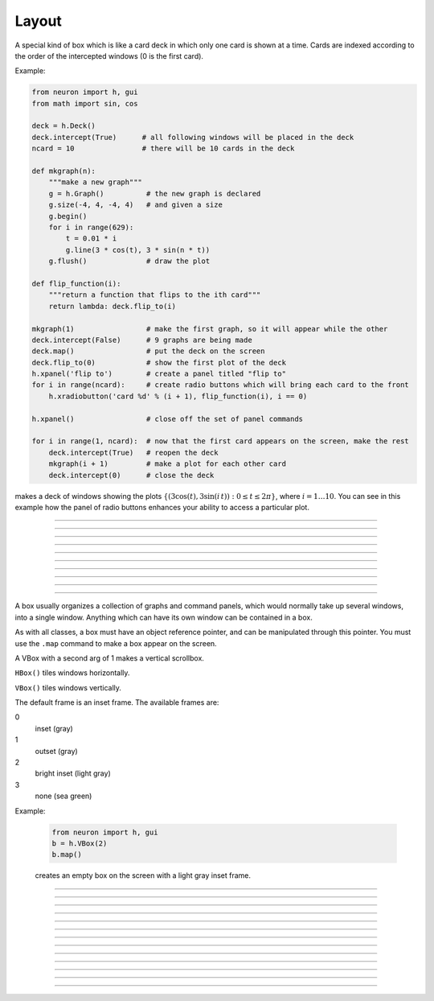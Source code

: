 .. _vbox:

Layout
======


.. class:: h.Deck()


    A special kind of box which is like a card deck in which only one card 
    is shown at a time. Cards are indexed according to the order of the 
    intercepted windows (0 is the first card). 
         

    Example:

    .. code-block::
        python
    
        from neuron import h, gui
        from math import sin, cos

        deck = h.Deck()
        deck.intercept(True)      # all following windows will be placed in the deck
        ncard = 10                # there will be 10 cards in the deck

        def mkgraph(n):
            """make a new graph"""
            g = h.Graph()          # the new graph is declared
            g.size(-4, 4, -4, 4)   # and given a size
            g.begin()
            for i in range(629):
                t = 0.01 * i
                g.line(3 * cos(t), 3 * sin(n * t))
            g.flush()              # draw the plot

        def flip_function(i):
            """return a function that flips to the ith card"""
            return lambda: deck.flip_to(i)

        mkgraph(1)                 # make the first graph, so it will appear while the other
        deck.intercept(False)      # 9 graphs are being made
        deck.map()                 # put the deck on the screen
        deck.flip_to(0)            # show the first plot of the deck
        h.xpanel('flip to')        # create a panel titled "flip to"
        for i in range(ncard):     # create radio buttons which will bring each card to the front
            h.xradiobutton('card %d' % (i + 1), flip_function(i), i == 0)

        h.xpanel()                 # close off the set of panel commands

        for i in range(1, ncard):  # now that the first card appears on the screen, make the rest
            deck.intercept(True)   # reopen the deck
            mkgraph(i + 1)         # make a plot for each other card
            deck.intercept(0)      # close the deck


    .. image:: ../../images/deck-constructor.png
        :align: center
        
    makes a deck of windows showing the plots :math:`\{(3\cos(t), 3\sin(i\,t)): 0 \le t \le 2\pi \}`, where :math:`i=1 \ldots 10`.
    You can see in this example how the 
    panel of radio buttons enhances your ability 
    to access a particular plot. 

         

----



.. method:: Deck.intercept(True or False)


    When the argument is True (or 1), all window creation is intercepted and the window 
    contents are placed in a deck rather than independently on the screen. 
         

----



.. method:: Deck.map("label")
            Deck.map("label", left, top, width, height)


    Make a window out of the deck. *Left* and *top* specify placement with 
    respect to screen pixel coordinates where 0,0 is the top left. 
    *Width* and *height* are ignored (the size of the window is the sum 
    of the components) 

    Example:

    .. code-block::
        python

        from neuron import h, gui
        
        d = h.Deck() 
        d.map()		# actually draws the deck window on the screen 

    creates an empty deck window on the screen. 

    .. warning::
        The labeling argument does not produce a title for a deck under Microsoft Windows. 

         

----



.. method:: Deck.unmap()


    Dismiss the last mapped window depicting this deck. This 
    is called automatically when the last hoc object variable 
    reference 
    to the deck is destroyed. 

         

----



.. method:: Deck.save("procedure_name")


    Execute the procedure when the deck is saved. 
    By default 
    a deck is saved by recursively saving its items which is almost 
    always the wrong thing to do since the semantic connections between 
    the items are lost. 

         

----



.. method:: Deck.flip_to(i)


    Flip to the i'th card (window) in the deck. (-1 means no card is shown) 

         

----



.. method:: Deck.remove_last()


    Delete the last card in the deck. 

         

----



.. method:: Deck.move_last(i)


    Moves the last card in the deck so that it is the i'th card 
    in the deck. 

         

----



.. method:: Deck.remove(i)


    Delete the i'th card in the deck. 

         
----         



.. class:: h.HBox()
           h.HBox(frame)

    .. seealso::
        :class:`VBox`


----


.. class:: h.VBox()
           h.VBox(frame)
           h.VBox(frame, 0or1)


    A box usually organizes a collection of graphs and command panels, which 
    would normally take up several windows, into 
    a single window.  Anything which can have its own window can be contained 
    in a box. 
        
    As with all classes, a box must have an object reference pointer, and 
    can be manipulated through this pointer.  You must use the \ ``.map`` 
    command to make a box appear on the screen. 
        
    A VBox with a second arg of 1 makes a vertical scrollbox. 
        
    \ ``HBox()`` tiles windows horizontally. 
        
    \ ``VBox()`` tiles windows vertically. 
        
    The default frame is an inset frame. The available frames are: 


    0 
        inset (gray) 

    1 
        outset (gray) 

    2 
        bright inset (light gray) 

    3 
        none (sea green) 


Example:

    .. code-block::
        python

        from neuron import h, gui
        b = h.VBox(2)
        b.map()

    creates an empty box on the screen with a light gray inset frame. 

         

----



.. method:: VBox.intercept(True)
            VBox.intercept(False)

    
    When the argument is True (or 1), all window creation is intercepted and the window 
    contents are placed in a box rather than independently on the screen. 

    Example:

    .. code-block::
        python
        
        from neuron import h, gui

        vbox = h.VBox()
        vbox.intercept(True)	# all following creations go into the "vbox" box 
        g = h.Graph() 
        h.xpanel("") 
        x = h.ref(3)
        h.xpvalue('x', x) 

        def on_button_press():
            print('you pressed the button')

        h.xbutton("press me", on_button_press) 

        h.xpanel() 
        vbox.intercept(False)   # ends intercept mode 
        vbox.map()		        # draw the box and its contents 

    .. image:: ../../images/vbox-intercept.png
        :align: center
         

----



.. method:: VBox.map("label")
            VBox.map("label", left, top, width, height)

   
    Make a window out of the box. *Left* and *top* specify placement with 
    respect to screen pixel coordinates where 0,0 is the top left. 
    If you wish to specify the location but use the natural size of 
    the box then use 
    a width of -1. 

    Example:

    .. code-block::
        python

        from neuron import h, gui
        b = h.VBox(2) 
        b.map()          # actually draws the box on the screen 

    creates an empty box on the screen with a light gray inset frame. 

         

----



.. method:: VBox.unmap()
            VBox.unmap(accept)

    Dismiss the last mapped window depicting this box. This 
    is called automatically when the last hoc object variable 
    reference 
    to the box is destroyed. 
        
    If the box is in a :meth:`VBox.dialog` the argument refers to the 
    desired return value of the dialog, 1 means accept, 0 means cancel. 

         

----



.. method:: VBox.ismapped()


    Return True if box has a window (mapped and not enclosed in another box). 
    Otherwise return False. 


----



.. method:: VBox.size(neuron_array_ref)


    If box is mapped and not enclosed in another box, i.e has a window, 
    return left, top, width, height of the window in the first four elements 
    of the array pointed to by the arg. 

    Example:

    .. code-block::
        python
        
        from neuron import h, gui
        import neuron
        import numpy

        def size(obj):
            if obj.ismapped():
                s = numpy.array([0, 0, 0, 0], 'd')
                obj.size(neuron.numpy_element_ref(s, 0))
                print('%s %g %g %g %g' % (obj.hname(), s[0], s[1], s[2], s[3]))

        # create two vboxes, but only map 1
        vb1, vb2 = h.VBox(), h.VBox()
        vb1.map()

        def show_all_sizes():
            for vbox in h.List('VBox'):
                size(vbox)

        show_all_sizes()

        # can now manually resize the mapped VBox and call show_all_sizes again,
        # if desired



----



.. method:: VBox.save("proc_name")
            VBox.save("string")
            VBox.save(str, 1)
            VBox.save(str, obj)

    
    Execute the procedure when the box is saved. 
        
    The default save procedure is to recursively save all the items 
    in the box. This is almost always the wrong thing to do since 
    all the semantic connections between the items are lost. 
        
    Generally a box is under the control of some high level object 
    which implements the save procedure. 
        
    box.save("string") writes string\n to the open session file. 
        
    box.save(str, 1) returns the open session file name in str. 

         

----



.. method:: VBox.ref(objectvar)


    The object is referenced by the box. When the box is dismissed 
    then the object is unreferenced by the box. 
    This provides a way for 
    objects that control a box to be automatically destroyed when 
    the box is dismissed (assuming no other \ ``objectvar`` references 
    the object). When \ ``.ref`` is used, the string in \ ``.save`` is executed 
    in the context of the object. 
        
    Note: When objects are inaccessible to hoc from a normal objref 
    they can still be manipulated from the interpreter through use of 
    their instance name, ie the class name followed by some integer in 
    brackets. As an  alternative one may also 
    use the :func:`dismiss_action` to properly set the state of an 
    object when a box it manages is dismissed from the screen. 

         

----



.. method:: VBox.dismiss_action("command")


    Execute the action when the user dismisses the window. Not executed 
    if the box is not the owner of the window (ie is a part of another 
    deck or box, :meth:`VBox.intercept`). Not executed if 
    the window is dismissed with an :meth:`VBox.unmap` command. 
    For the window to actually close, the command should call unmap 
    on the box. 

         

----



.. method:: VBox.dialog("label")
            VBox.dialog("label", "Accept label", "Cancel label")

    
    Put the box in a dialog and grabs mouse input until the user 
    clicks on :guilabel:`Accept` (return 1) or :guilabel:`Cancel` (return 0). 
        
    The box may be dismissed under program control by calling 
    b.unmap(boolean) where the argument to :meth:`VBox.unmap` 
    is the desired value of the return from the dialog. 

         

----



.. method:: VBox.adjuster(start_size)


    When the next item is mapped (see :meth:`VBox.intercept`), its size is fixed at 
    start_size in the sense that resizing the box will preserve the vertical 
    size of the item. Also an adjuster item in the form of a narrow 
    horizontal space is placed just below this item 
    and the "fixed" size can be changed by dragging this space. 
    (also see :meth:`VBox.adjust`).  When adjusters 
    are used, then the :func:`full_request` method should be called on the top level 
    box which is actually mapped to the screen before that top level box is 
    mapped. If full_request is not called then the box will get confused about 
    the proper size of items during window resizing or box adjusting. 

         

----



.. method:: VBox.adjust(size)
            VBox.adjust(size, index)

    
    Change the vertical size of the item mapped just before the first 
    :meth:`VBox.adjuster` was invoked. If multiple adjusters are at the same box level, 
    the index can be used to specify which one is to be adjusted. 

         

----



.. method:: VBox.full_request(True)


    This works around an error in box management during resize for complicated 
    boxes involving panels with sliders, graphs, and/or :meth:`VBox.adjuster` . 
    If the drawing of boxes does not work properly, this method can be called 
    on the top level box (the one that owns the window) before mapping in 
    order to force a recalculation of internal component request sizes during resize 
    and adjuster changes. 

         

----



.. method:: VBox.priority(integer)


    When a session file is created, the windows with higher priority (larger 
    integer) precede windows with lower priority in the file. 
    This allows windows 
    that define things required by other windows to be saved first. 
    For example, a CellBuild window has a larger priority than a 
    PointProcessManager which needs a section declared by the cell builder. 
    A MulRunFitter has even lower priority since it may refer to the 
    point process managed by the manager. Default priority is 1. 
        
    The priority scheme, of course, does not guarantee that a session file 
    is consistent in isolation since it may depend on windows not saved. 
        
    Priority range is -1000 to 10000 
        
    Some existing priorities are: 

    .. code-block::
        none

        SingleCompartment 1000 
        CellBuild 1000 
        PointProcessManager 990 
        Electrode 990 
        PointGroupManager 980 
        NetworkReadyCell 900 
        ArtificialCell 900 
        NetGUI 700 
        SpikePlot 600 
        Inserter 900 
        RunFitter 100 
        FunctionFitter 100 
        MulRunFitter 100 




